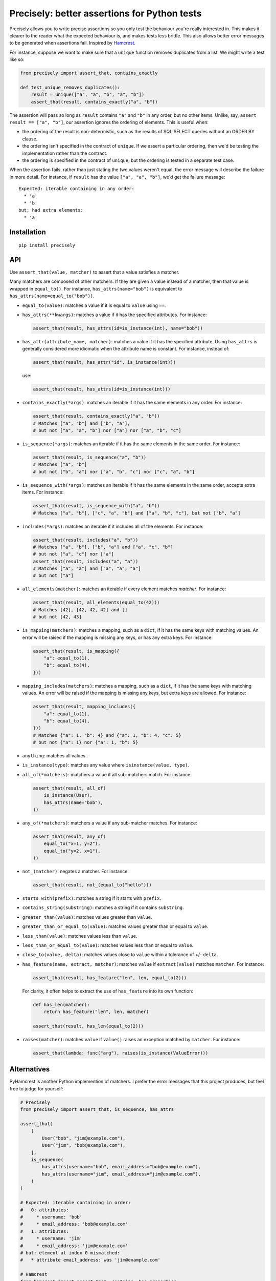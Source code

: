 Precisely: better assertions for Python tests
=============================================

Precisely allows you to write precise assertions so you only test the behaviour you're really interested in.
This makes it clearer to the reader what the expected behaviour is,
and makes tests less brittle.
This also allows better error messages to be generated when assertions fail.
Inspired by Hamcrest_.

.. _Hamcrest: http://hamcrest.org

For instance, suppose we want to make sure that a ``unique`` function removes duplicates from a list.
We might write a test like so:

.. code:: python

    from precisely import assert_that, contains_exactly

    def test_unique_removes_duplicates():
        result = unique(["a", "a", "b", "a", "b"])
        assert_that(result, contains_exactly("a", "b"))

The assertion will pass so long as ``result`` contains ``"a"`` and ``"b"`` in any order,
but no other items.
Unlike, say, ``assert result == ["a", "b"]``, our assertion ignores the ordering of elements.
This is useful when:

* the ordering of the result is non-determistic,
  such as the results of SQL SELECT queries without an ORDER BY clause.

* the ordering isn't specified in the contract of ``unique``.
  If we assert a particular ordering, then we'd be testing the implementation rather than the contract.

* the ordering is specified in the contract of ``unique``,
  but the ordering is tested in a separate test case.

When the assertion fails,
rather than just stating the two values weren't equal,
the error message will describe the failure in more detail.
For instance, if ``result`` has the value ``["a", "a", "b"]``,
we'd get the failure message::

    Expected: iterable containing in any order:
      * 'a'
      * 'b'
    but: had extra elements:
      * 'a'

Installation
------------

::

    pip install precisely

API
---

Use ``assert_that(value, matcher)`` to assert that a value satisfies a matcher.

Many matchers are composed of other matchers.
If they are given a value instead of a matcher,
then that value is wrapped in ``equal_to()``.
For instance, ``has_attrs(name="bob")`` is equivalent to ``has_attrs(name=equal_to("bob"))``.

* ``equal_to(value)``: matches a value if it is equal to ``value`` using ``==``.

* ``has_attrs(**kwargs)``: matches a value if it has the specified attributes.
  For instance:

  .. code:: python

      assert_that(result, has_attrs(id=is_instance(int), name="bob"))

* ``has_attr(attribute_name, matcher)``: matches a value if it has the specified attribute.
  Using ``has_attrs`` is generally considered more idiomatic when the attribute name is constant.
  For instance, instead of:

  .. code:: python

      assert_that(result, has_attr("id", is_instance(int)))

  use:

  .. code:: python

      assert_that(result, has_attrs(id=is_instance(int)))

* ``contains_exactly(*args)``: matches an iterable if it has the same elements in any order.
  For instance:

  .. code:: python

      assert_that(result, contains_exactly("a", "b"))
      # Matches ["a", "b"] and ["b", "a"],
      # but not ["a", "a", "b"] nor ["a"] nor ["a", "b", "c"]

* ``is_sequence(*args)``: matches an iterable if it has the same elements in the same order.
  For instance:

  .. code:: python

      assert_that(result, is_sequence("a", "b"))
      # Matches ["a", "b"]
      # but not ["b", "a"] nor ["a", "b", "c"] nor ["c", "a", "b"]

* ``is_sequence_with(*args)``: matches an iterable if it has the same elements in the same order, accepts extra items.
  For instance:

  .. code:: python

      assert_that(result, is_sequence_with("a", "b"))
      # Matches ["a", "b"], ["c", "a", "b"] and ["a", "b", "c"], but not ["b", "a"]

* ``includes(*args)``: matches an iterable if it includes all of the elements.
  For instance:

  .. code:: python

      assert_that(result, includes("a", "b"))
      # Matches ["a", "b"], ["b", "a"] and ["a", "c", "b"]
      # but not ["a", "c"] nor ["a"]
      assert_that(result, includes("a", "a"))
      # Matches ["a", "a"] and ["a", "a", "a"]
      # but not ["a"]

* ``all_elements(matcher)``: matches an iterable if every element matches `matcher`.
  For instance:

  .. code:: python

      assert_that(result, all_elements(equal_to(42)))
      # Matches [42], [42, 42, 42] and []
      # but not [42, 43]

* ``is_mapping(matchers)``: matches a mapping, such as a ``dict``, if it has the same keys with matching values.
  An error will be raised if the mapping is missing any keys, or has any extra keys.
  For instance:

  .. code:: python

      assert_that(result, is_mapping({
          "a": equal_to(1),
          "b": equal_to(4),
      }))

* ``mapping_includes(matchers)``: matches a mapping, such as a ``dict``, if it has the same keys with matching values.
  An error will be raised if the mapping is missing any keys, but extra keys are allowed.
  For instance:

  .. code:: python

      assert_that(result, mapping_includes({
          "a": equal_to(1),
          "b": equal_to(4),
      }))
      # Matches {"a": 1, "b": 4} and {"a": 1, "b": 4, "c": 5}
      # but not {"a": 1} nor {"a": 1, "b": 5}

* ``anything``: matches all values.

* ``is_instance(type)``: matches any value where ``isinstance(value, type)``.

* ``all_of(*matchers)``: matchers a value if all sub-matchers match.
  For instance:

  .. code:: python

      assert_that(result, all_of(
          is_instance(User),
          has_attrs(name="bob"),
      ))

* ``any_of(*matchers)``: matchers a value if any sub-matcher matches.
  For instance:

  .. code:: python

      assert_that(result, any_of(
          equal_to("x=1, y=2"),
          equal_to("y=2, x=1"),
      ))

* ``not_(matcher)``: negates a matcher.
  For instance:

  .. code:: python

      assert_that(result, not_(equal_to("hello")))

* ``starts_with(prefix)``: matches a string if it starts with ``prefix``.

* ``contains_string(substring)``: matches a string if it contains ``substring``.

* ``greater_than(value)``: matches values greater than ``value``.

* ``greater_than_or_equal_to(value)``: matches values greater than or equal to ``value``.

* ``less_than(value)``: matches values less than ``value``.

* ``less_than_or_equal_to(value)``: matches values less than or equal to ``value``.

* ``close_to(value, delta)``: matches values close to ``value`` within a tolerance of +/- ``delta``.

* ``has_feature(name, extract, matcher)``: matches ``value`` if ``extract(value)`` matches ``matcher``.
  For instance:

  .. code:: python

      assert_that(result, has_feature("len", len, equal_to(2)))

  For clarity, it often helps to extract the use of ``has_feature`` into its own function:

  .. code:: python

      def has_len(matcher):
          return has_feature("len", len, matcher)

      assert_that(result, has_len(equal_to(2)))

* ``raises(matcher)``: matches ``value`` if ``value()`` raises an exception matched by ``matcher``.
  For instance:

  .. code:: python

      assert_that(lambda: func("arg"), raises(is_instance(ValueError)))

Alternatives
------------

PyHamcrest is another Python implemention of matchers. I prefer the error
messages that this project produces, but feel free to judge for yourself:

.. code:: python

    # Precisely
    from precisely import assert_that, is_sequence, has_attrs

    assert_that(
        [
            User("bob", "jim@example.com"),
            User("jim", "bob@example.com"),
        ],
        is_sequence(
            has_attrs(username="bob", email_address="bob@example.com"),
            has_attrs(username="jim", email_address="jim@example.com"),
        )
    )

    # Expected: iterable containing in order:
    #   0: attributes:
    #     * username: 'bob'
    #     * email_address: 'bob@example.com'
    #   1: attributes:
    #     * username: 'jim'
    #     * email_address: 'jim@example.com'
    # but: element at index 0 mismatched:
    #   * attribute email_address: was 'jim@example.com'

    # Hamcrest
    from hamcrest import assert_that, contains, has_properties

    assert_that(
        [
            User("bob", "jim@example.com"),
            User("jim", "bob@example.com"),
        ],
        contains(
            has_properties(username="bob", email_address="bob@example.com"),
            has_properties(username="jim", email_address="jim@example.com"),
        )
    )

    # Hamcrest error:
    # Expected: a sequence containing [(an object with a property 'username' matching 'bob' and an object with a property 'email_address' matching 'bob@example.com'), (an object with a property 'username' matching 'jim' and an object with a property 'email_address' matching 'jim@example.com')]
    #      but: item 0: an object with a property 'email_address' matching 'bob@example.com' property 'email_address' was 'jim@example.com'
